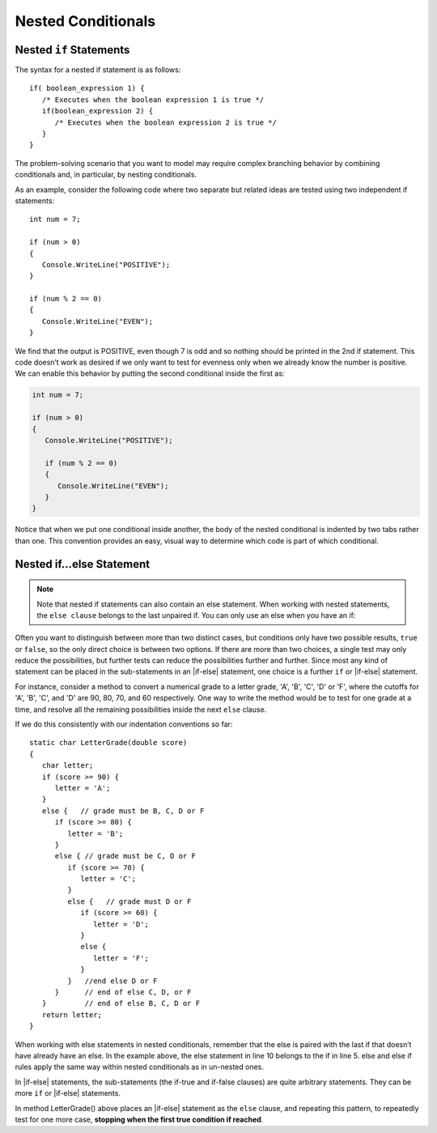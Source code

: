
Nested Conditionals
=====================

Nested ``if`` Statements
-------------------------------------------

The syntax for a nested if statement is as follows:: 

   if( boolean_expression 1) {
      /* Executes when the boolean expression 1 is true */
      if(boolean_expression 2) {
         /* Executes when the boolean expression 2 is true */
      }
   }

The problem-solving scenario that you want to model may require 
complex branching behavior by combining conditionals and, 
in particular, by nesting conditionals.

As an example, consider the following code where two separate but 
related ideas are tested using two independent if statements::

   int num = 7;

   if (num > 0)
   {
      Console.WriteLine("POSITIVE");
   }

   if (num % 2 == 0)
   {
      Console.WriteLine("EVEN");
   }


We find that the output is POSITIVE, even though 7 is odd and so 
nothing should be printed in the 2nd if statement. This code 
doesn’t work as desired if we only want to test for evenness only 
when we already know the number is positive. We can enable this 
behavior by putting the second conditional inside the first as:

.. code-block:: 

   int num = 7;

   if (num > 0)
   {
      Console.WriteLine("POSITIVE");

      if (num % 2 == 0)
      {
         Console.WriteLine("EVEN");
      }
   }

Notice that when we put one conditional inside another, the body of the 
nested conditional is indented by two tabs rather than one. This convention 
provides an easy, visual way to determine which code is part of which conditional.


Nested if...else Statement
---------------------------

.. note::  
   Note that nested if statements can also contain an else statement. 
   When working with nested statements, the ``else clause`` belongs to 
   the last unpaired if. You can only use an else when you have an if:

.. code-block:: csharp
   :emphasize-lines: 10-13

   int num = 7;

   if(num < 9)
   {
      if (num % 2 == 0)
      {
         Console.WriteLine("EVEN");
      }

      else
      {
         Console.WriteLine("ODD");
      }
   }


Often you want to distinguish between more than two distinct cases,
but conditions only have two possible results, ``true`` or ``false``,
so the only direct choice is between two options. If there are 
more than two choices, a single test may only reduce the 
possibilities, but further tests can reduce the possibilities 
further and further. Since most any kind
of statement can be placed in the sub-statements in 
an |if-else| statement, one
choice is a further ``if`` or |if-else| statement. 

For instance, consider a
method to convert a numerical grade to a letter grade, 'A', 'B',
'C', 'D' or 'F', where the cutoffs for 'A', 'B', 'C', and 'D' are
90, 80, 70, and 60 respectively. One way to write the method
would be to test for one grade at a time, and resolve all the
remaining possibilities inside the next ``else`` clause. 


If we do this consistently with our indentation conventions so far::

   static char LetterGrade(double score)
   {
      char letter;
      if (score >= 90) {
         letter = 'A'; 
      }
      else {   // grade must be B, C, D or F 
         if (score >= 80) { 
            letter = 'B'; 
         }
         else { // grade must be C, D or F 
            if (score >= 70) { 
               letter = 'C'; 
            }
            else {   // grade must D or F 
               if (score >= 60) {
                  letter = 'D'; 
               }
               else { 
                  letter = 'F';
               }
            }   //end else D or F
         }      // end of else C, D, or F
      }         // end of else B, C, D or F
      return letter;
   }


When working with else statements in nested conditionals, remember that 
the else is paired with the last if that doesn’t have already have an else. 
In the example above, the else statement in line 10 belongs to the if in line 5. 
else and else if rules apply the same way within nested conditionals as in un-nested ones.

In |if-else| statements, the sub-statements (the if-true and if-false clauses)
are quite arbitrary statements. They can be more ``if`` or 
|if-else| statements.  

In method LetterGrade() above places an |if-else| statement as the ``else``
clause, and repeating this pattern, to repeatedly test for one more case,
**stopping when the first true condition if reached**. 

.. To choose one case 
.. from multiple cases, each condition separates one case terminal 
.. case from all the remaining untested cases.


     
